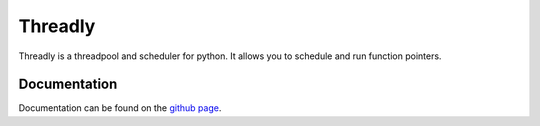 Threadly
========

Threadly is a threadpool and scheduler for python.  It allows you to schedule and run function pointers.

Documentation
-------------

Documentation can be found on the `github page`_.






.. _github page: http://lwahlmeier.github.io/python-threadly/doc/
.. _nose: https://nose.readthedocs.org
